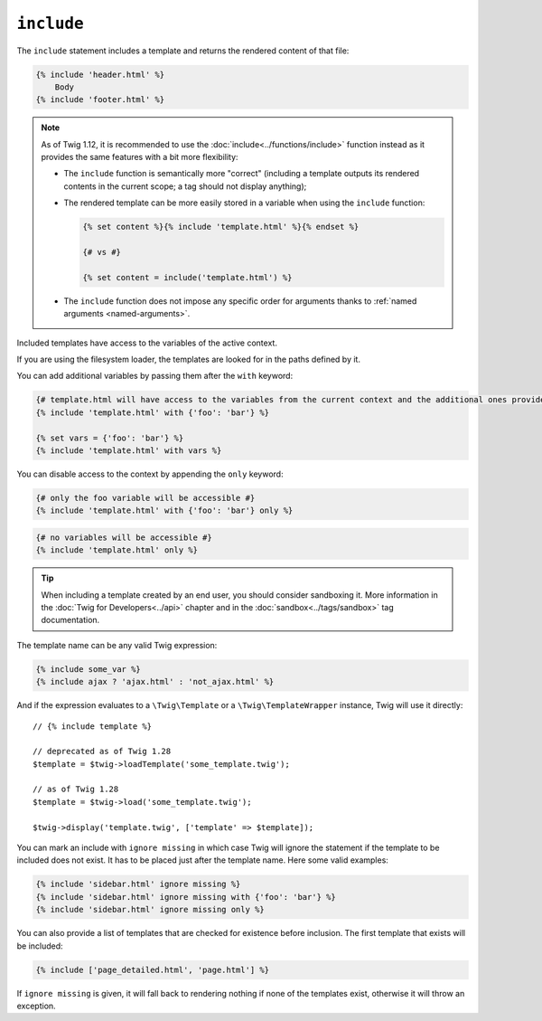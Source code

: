 ``include``
===========

The ``include`` statement includes a template and returns the rendered content
of that file:

.. code-block:: twig

    {% include 'header.html' %}
        Body
    {% include 'footer.html' %}

.. note::

    As of Twig 1.12, it is recommended to use the
    :doc:`include<../functions/include>` function instead as it provides the
    same features with a bit more flexibility:

    * The ``include`` function is semantically more "correct" (including a
      template outputs its rendered contents in the current scope; a tag should
      not display anything);

    * The rendered template can be more easily stored in a variable when using
      the ``include`` function:

      .. code-block:: twig

          {% set content %}{% include 'template.html' %}{% endset %}

          {# vs #}

          {% set content = include('template.html') %}

    * The ``include`` function does not impose any specific order for
      arguments thanks to :ref:`named arguments <named-arguments>`.

Included templates have access to the variables of the active context.

If you are using the filesystem loader, the templates are looked for in the
paths defined by it.

You can add additional variables by passing them after the ``with`` keyword:

.. code-block:: twig

    {# template.html will have access to the variables from the current context and the additional ones provided #}
    {% include 'template.html' with {'foo': 'bar'} %}

    {% set vars = {'foo': 'bar'} %}
    {% include 'template.html' with vars %}

You can disable access to the context by appending the ``only`` keyword:

.. code-block:: twig

    {# only the foo variable will be accessible #}
    {% include 'template.html' with {'foo': 'bar'} only %}

.. code-block:: twig

    {# no variables will be accessible #}
    {% include 'template.html' only %}

.. tip::

    When including a template created by an end user, you should consider
    sandboxing it. More information in the :doc:`Twig for Developers<../api>`
    chapter and in the :doc:`sandbox<../tags/sandbox>` tag documentation.

The template name can be any valid Twig expression:

.. code-block:: twig

    {% include some_var %}
    {% include ajax ? 'ajax.html' : 'not_ajax.html' %}

And if the expression evaluates to a ``\Twig\Template`` or a
``\Twig\TemplateWrapper`` instance, Twig will use it directly::

    // {% include template %}

    // deprecated as of Twig 1.28
    $template = $twig->loadTemplate('some_template.twig');

    // as of Twig 1.28
    $template = $twig->load('some_template.twig');

    $twig->display('template.twig', ['template' => $template]);

.. versionadded:: 1.2
    The ``ignore missing`` feature has been added in Twig 1.2.

You can mark an include with ``ignore missing`` in which case Twig will ignore
the statement if the template to be included does not exist. It has to be
placed just after the template name. Here some valid examples:

.. code-block:: twig

    {% include 'sidebar.html' ignore missing %}
    {% include 'sidebar.html' ignore missing with {'foo': 'bar'} %}
    {% include 'sidebar.html' ignore missing only %}

.. versionadded:: 1.2
    The possibility to pass an array of templates has been added in Twig 1.2.

You can also provide a list of templates that are checked for existence before
inclusion. The first template that exists will be included:

.. code-block:: twig

    {% include ['page_detailed.html', 'page.html'] %}

If ``ignore missing`` is given, it will fall back to rendering nothing if none
of the templates exist, otherwise it will throw an exception.
